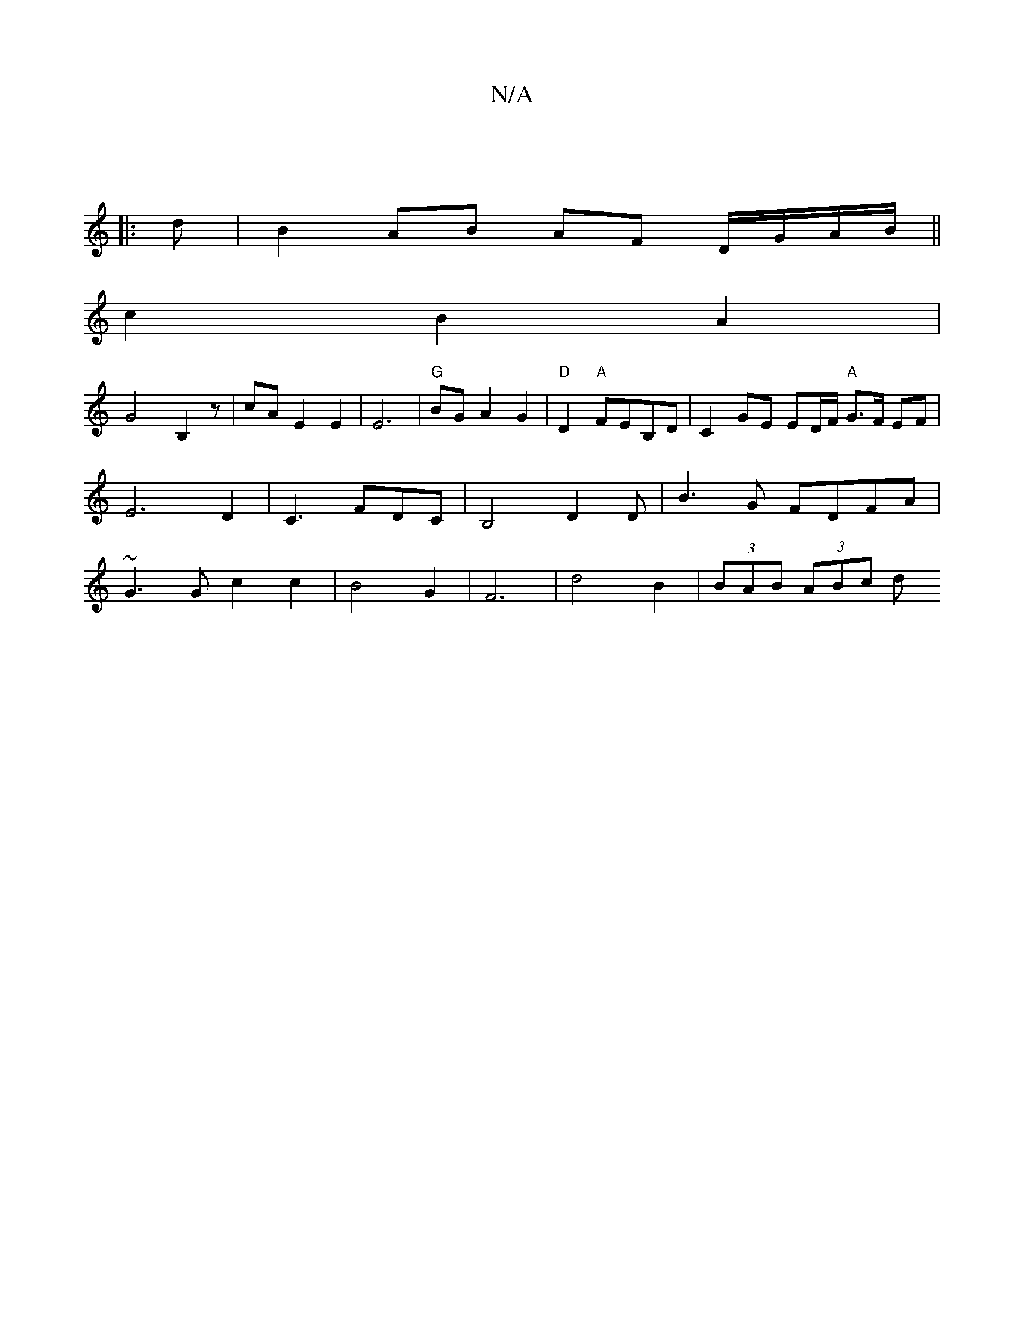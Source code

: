 X:1
T:N/A
M:4/4
R:N/A
K:Cmajor
|]
|: d | B2 AB AF D/G/A/B/ ||
c2B2 A2 |
G4 B,2 z | cA E2 E2 | E6 | "G"BGA2 G2 |"D"D2-t "A" FEB,D | C2 GE ED/F/ "A"G>F EF|E6D2|C3FDC|B,4-D2 D | B3 G FDFA|~G3 G c2 c2 | B4 G2 | F6 | d4B2 |(3BAB (3ABc d